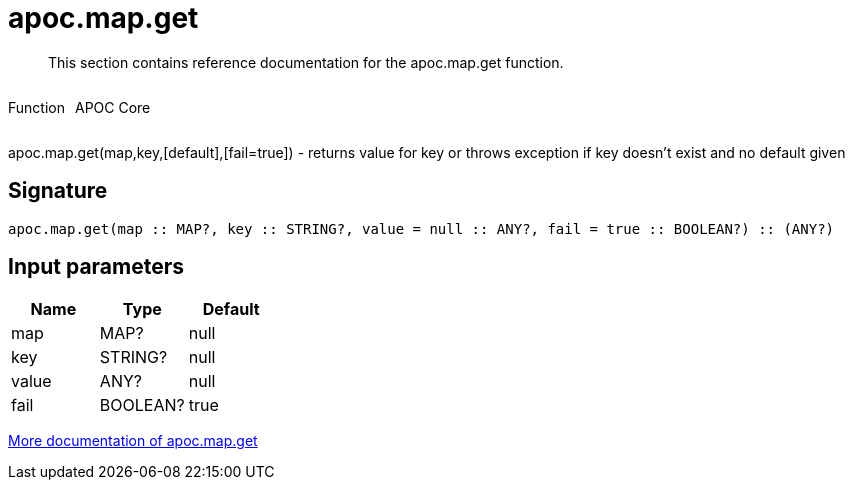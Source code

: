 ////
This file is generated by DocsTest, so don't change it!
////

= apoc.map.get
:description: This section contains reference documentation for the apoc.map.get function.

[abstract]
--
{description}
--

++++
<div style='display:flex'>
<div class='paragraph type function'><p>Function</p></div>
<div class='paragraph release core' style='margin-left:10px;'><p>APOC Core</p></div>
</div>
++++

apoc.map.get(map,key,[default],[fail=true]) - returns value for key or throws exception if key doesn't exist and no default given

== Signature

[source]
----
apoc.map.get(map :: MAP?, key :: STRING?, value = null :: ANY?, fail = true :: BOOLEAN?) :: (ANY?)
----

== Input parameters
[.procedures, opts=header]
|===
| Name | Type | Default 
|map|MAP?|null
|key|STRING?|null
|value|ANY?|null
|fail|BOOLEAN?|true
|===

xref::data-structures/map-functions.adoc[More documentation of apoc.map.get,role=more information]

